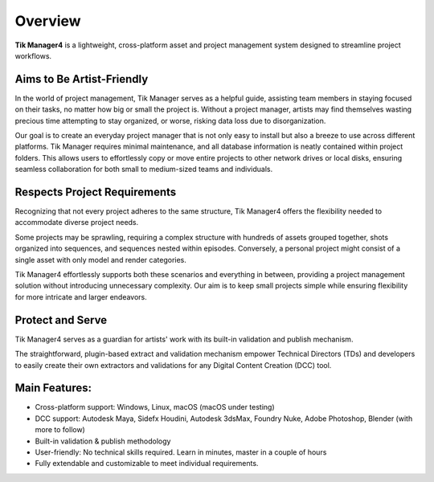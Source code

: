 Overview
========

**Tik Manager4** is a lightweight, cross-platform asset and project management system designed to streamline project workflows.

Aims to Be Artist-Friendly
--------------------------

In the world of project management, Tik Manager serves as a helpful guide, assisting team members in staying focused on their tasks, no matter how big or small the project is. Without a project manager, artists may find themselves wasting precious time attempting to stay organized, or worse, risking data loss due to disorganization.

Our goal is to create an everyday project manager that is not only easy to install but also a breeze to use across different platforms. Tik Manager requires minimal maintenance, and all database information is neatly contained within project folders. This allows users to effortlessly copy or move entire projects to other network drives or local disks, ensuring seamless collaboration for both small to medium-sized teams and individuals.

Respects Project Requirements
------------------------------

Recognizing that not every project adheres to the same structure, Tik Manager4 offers the flexibility needed to accommodate diverse project needs.

Some projects may be sprawling, requiring a complex structure with hundreds of assets grouped together, shots organized into sequences, and sequences nested within episodes. Conversely, a personal project might consist of a single asset with only model and render categories.

Tik Manager4 effortlessly supports both these scenarios and everything in between, providing a project management solution without introducing unnecessary complexity. Our aim is to keep small projects simple while ensuring flexibility for more intricate and larger endeavors.

Protect and Serve
-----------------

Tik Manager4 serves as a guardian for artists' work with its built-in validation and publish mechanism.

The straightforward, plugin-based extract and validation mechanism empower Technical Directors (TDs) and developers to easily create their own extractors and validations for any Digital Content Creation (DCC) tool.

**Main Features:**
------------------

- Cross-platform support: Windows, Linux, macOS (macOS under testing)
- DCC support: Autodesk Maya, Sidefx Houdini, Autodesk 3dsMax, Foundry Nuke, Adobe Photoshop, Blender (with more to follow)
- Built-in validation & publish methodology
- User-friendly: No technical skills required. Learn in minutes, master in a couple of hours
- Fully extendable and customizable to meet individual requirements.
